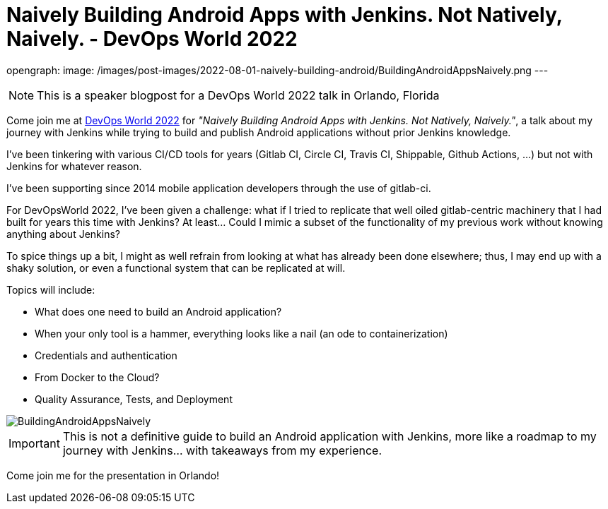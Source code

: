 = Naively Building Android Apps with Jenkins. Not Natively, Naively. - DevOps World 2022
:page-tags: devopsworld, devopsworld2022, android

:page-author: gounthar
opengraph:
  image: /images/post-images/2022-08-01-naively-building-android/BuildingAndroidAppsNaively.png
---

NOTE: This is a speaker blogpost for a DevOps World 2022 talk in Orlando, Florida

Come join me at link:https://events.devopsworld.com/widget/cloudbees/devopsworld22/conferenceSessionDetails?tab.day=20220928[DevOps World 2022] for _"Naively Building Android Apps with Jenkins. Not Natively, Naively."_, a talk about my journey with Jenkins while trying to build and publish Android applications without prior Jenkins knowledge.

I've been tinkering with various CI/CD tools for years (Gitlab CI, Circle CI, Travis CI, Shippable, Github Actions, ...) but not with Jenkins for whatever reason.

I've been supporting since 2014 mobile application developers through the use of gitlab-ci.

For DevOpsWorld 2022, I've been given a challenge: what if I tried to replicate that well oiled gitlab-centric machinery that I had built for years this time with Jenkins?
At least... Could I mimic a subset of the functionality of my previous work without knowing anything about Jenkins?

To spice things up a bit, I might as well refrain from looking at what has already been done elsewhere; thus, I may end up with a shaky solution, or even a functional system that can be replicated at will.

Topics will include:

* What does one need to build an Android application?
* When your only tool is a hammer, everything looks like a nail (an ode to containerization)
* Credentials and authentication
* From Docker to the Cloud?
* Quality Assurance, Tests, and Deployment

image::/images/post-images/2022-08-01-naively-building-android/BuildingAndroidAppsNaively.png[]

IMPORTANT: This is not a definitive guide to build an Android application with Jenkins, more like a roadmap to my journey with Jenkins... with takeaways from my experience.

Come join me for the presentation in Orlando!
